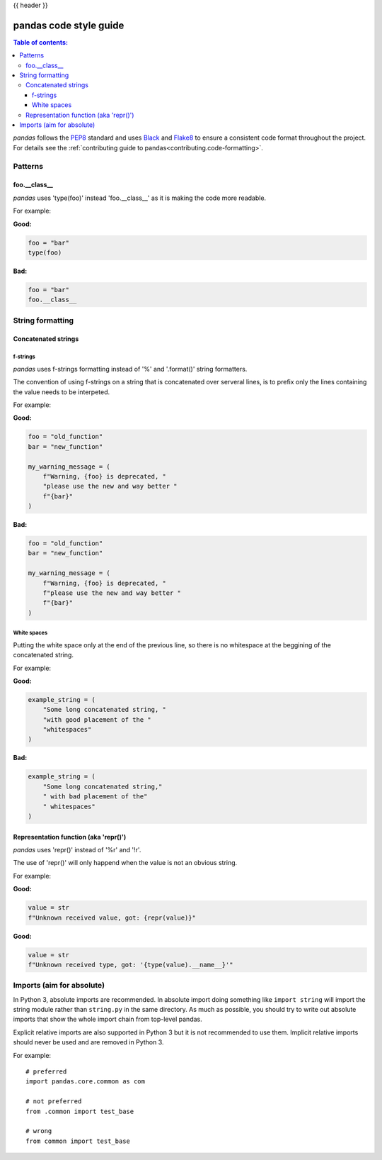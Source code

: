 .. _code_style:

{{ header }}

=======================
pandas code style guide
=======================

.. contents:: Table of contents:
   :local:

*pandas* follows the `PEP8 <https://www.python.org/dev/peps/pep-0008/>`_
standard and uses `Black <https://black.readthedocs.io/en/stable/>`_
and `Flake8 <https://flake8.pycqa.org/en/latest/>`_ to ensure a
consistent code format throughout the project. For details see the
:ref:`contributing guide to pandas<contributing.code-formatting>`.

Patterns
========

foo.__class__
-------------

*pandas* uses 'type(foo)' instead 'foo.__class__' as it is making the code more
readable.

For example:

**Good:**

.. code-block:: python

    foo = "bar"
    type(foo)

**Bad:**

.. code-block:: python

    foo = "bar"
    foo.__class__


String formatting
=================

Concatenated strings
--------------------

f-strings
~~~~~~~~~

*pandas* uses f-strings formatting instead of '%' and '.format()' string formatters.

The convention of using f-strings on a string that is concatenated over serveral lines,
is to prefix only the lines containing the value needs to be interpeted.

For example:

**Good:**

.. code-block:: python

    foo = "old_function"
    bar = "new_function"

    my_warning_message = (
        f"Warning, {foo} is deprecated, "
        "please use the new and way better "
        f"{bar}"
    )

**Bad:**

.. code-block:: python

    foo = "old_function"
    bar = "new_function"

    my_warning_message = (
        f"Warning, {foo} is deprecated, "
        f"please use the new and way better "
        f"{bar}"
    )

White spaces
~~~~~~~~~~~~

Putting the white space only at the end of the previous line, so
there is no whitespace at the beggining of the concatenated string.

For example:

**Good:**

.. code-block:: python

    example_string = (
        "Some long concatenated string, "
        "with good placement of the "
        "whitespaces"
    )

**Bad:**

.. code-block:: python

    example_string = (
        "Some long concatenated string,"
        " with bad placement of the"
        " whitespaces"
    )

Representation function (aka 'repr()')
--------------------------------------

*pandas* uses 'repr()' instead of '%r' and '!r'.

The use of 'repr()' will only happend when the value is not an obvious string.

For example:

**Good:**

.. code-block:: python

    value = str
    f"Unknown received value, got: {repr(value)}"

**Good:**

.. code-block:: python

    value = str
    f"Unknown received type, got: '{type(value).__name__}'"

Imports (aim for absolute)
==========================

In Python 3, absolute imports are recommended. In absolute import doing something
like ``import string`` will import the string module rather than ``string.py``
in the same directory. As much as possible, you should try to write out
absolute imports that show the whole import chain from top-level pandas.

Explicit relative imports are also supported in Python 3 but it is not
recommended to use them. Implicit relative imports should never be used
and are removed in Python 3.

For example:

::

    # preferred
    import pandas.core.common as com

    # not preferred
    from .common import test_base

    # wrong
    from common import test_base
